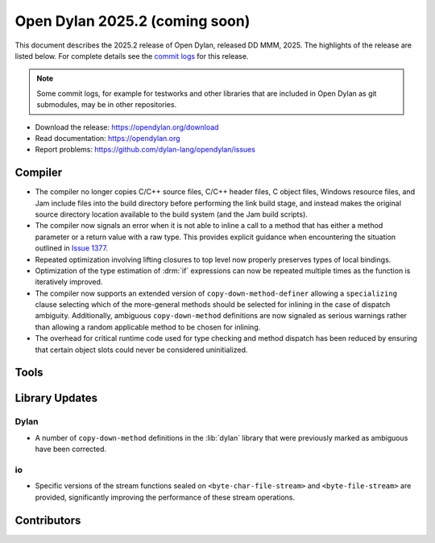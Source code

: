 *******************************
Open Dylan 2025.2 (coming soon)
*******************************

This document describes the 2025.2 release of Open Dylan, released DD
MMM, 2025.  The highlights of the release are listed below.  For complete
details see the `commit logs
<https://github.com/dylan-lang/opendylan/compare/v2024.1.0...v2025.1.0>`_ for
this release.

.. note:: Some commit logs, for example for testworks and other libraries that
          are included in Open Dylan as git submodules, may be in other
          repositories.

* Download the release: https://opendylan.org/download
* Read documentation: https://opendylan.org
* Report problems: https://github.com/dylan-lang/opendylan/issues


Compiler
========

* The compiler no longer copies C/C++ source files, C/C++ header
  files, C object files, Windows resource files, and Jam include files
  into the build directory before performing the link build stage, and
  instead makes the original source directory location available to
  the build system (and the Jam build scripts).

* The compiler now signals an error when it is not able to inline a
  call to a method that has either a method parameter or a return
  value with a raw type. This provides explicit guidance when
  encountering the situation outlined in `Issue 1377
  <https://github.com/dylan-lang/opendylan/issues/1377>`_.

* Repeated optimization involving lifting closures to top level now
  properly preserves types of local bindings.

* Optimization of the type estimation of :drm:`if` expressions can now
  be repeated multiple times as the function is iteratively improved.

* The compiler now supports an extended version of
  ``copy-down-method-definer`` allowing a ``specializing`` clause
  selecting which of the more-general methods should be selected for
  inlining in the case of dispatch ambiguity. Additionally, ambiguous
  ``copy-down-method`` definitions are now signaled as serious
  warnings rather than allowing a random applicable method to be
  chosen for inlining.

* The overhead for critical runtime code used for type checking and
  method dispatch has been reduced by ensuring that certain object
  slots could never be considered uninitialized.

Tools
=====

Library Updates
===============

Dylan
-----

* A number of ``copy-down-method`` definitions in the :lib:`dylan`
  library that were previously marked as ambiguous have been
  corrected.

io
---

* Specific versions of the stream functions sealed on
  ``<byte-char-file-stream>`` and ``<byte-file-stream>`` are provided,
  significantly improving the performance of these stream operations.


Contributors
============
